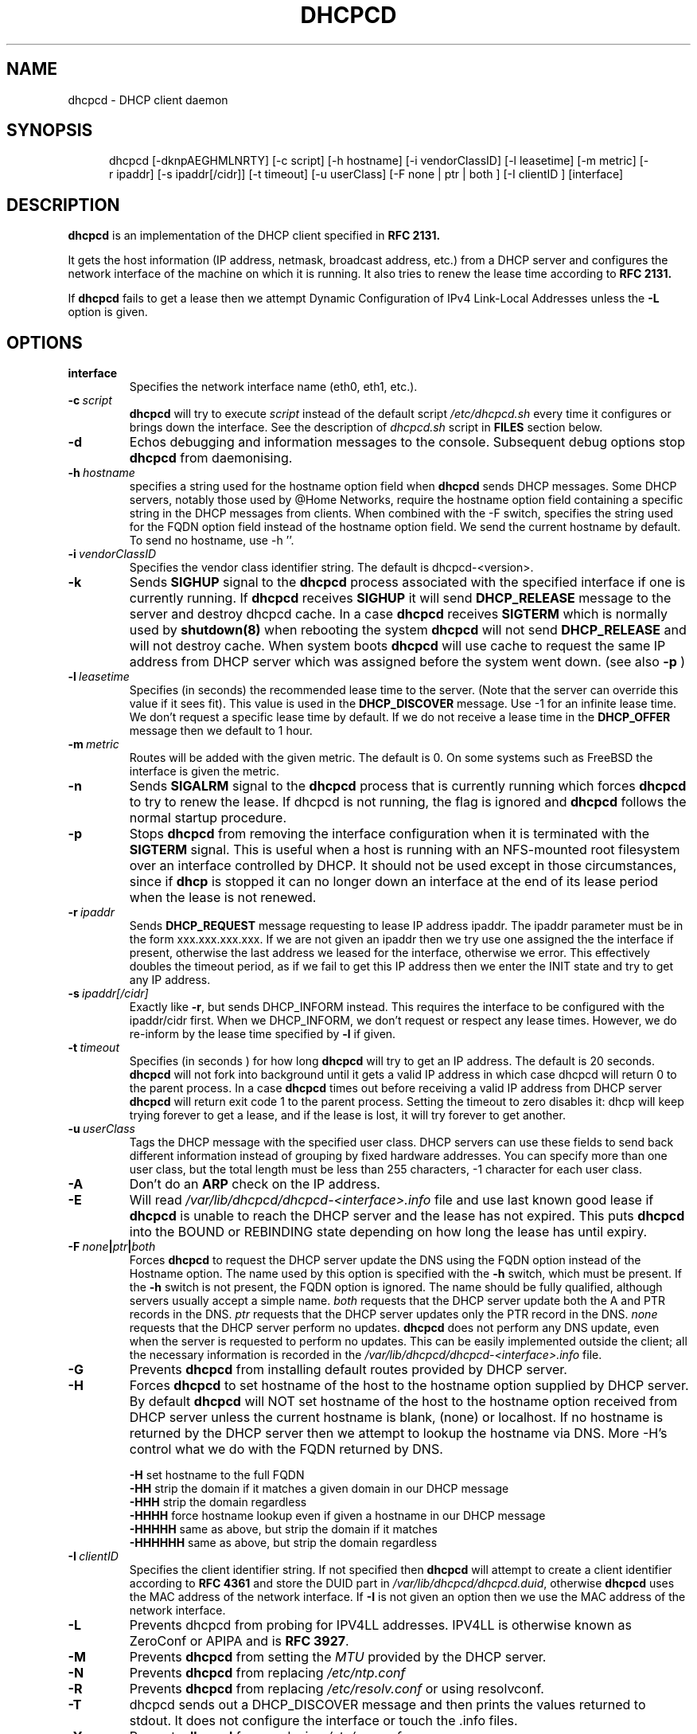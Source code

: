 .\" $Id$
.\"
.TH DHCPCD 8 "18 Jul 2007" "dhcpcd 3.1"

.SH NAME
dhcpcd \- DHCP client daemon

.SH SYNOPSIS
.in +.5i
.ti -.5i
dhcpcd
\%[\-dknpAEGHMLNRTY]
\%[\-c\ script]
\%[\-h\ hostname]
\%[\-i\ vendorClassID]
\%[\-l\ leasetime]
\%[\-m\ metric]
\%[\-r\ ipaddr]
\%[\-s\ ipaddr[/cidr]]
\%[\-t\ timeout]
\%[\-u\ userClass]
\%[\-F\ none | ptr | both ]
\%[\-I\ clientID ]
\%[interface]
.in -.5i
.SH DESCRIPTION
.B dhcpcd
is an implementation of the DHCP client specified in
.B RFC 2131.

It gets the host information (IP address, netmask, broadcast address,
etc.) from a DHCP server and configures the network interface of the
machine on which it is running. It also tries to renew the lease time
according to
.B RFC 2131.

If
.B dhcpcd
fails to get a lease then we attempt Dynamic Configuration of IPv4
Link-Local Addresses unless the
.B \-L
option is given.

.SH OPTIONS
.TP
.BI interface
Specifies the network interface name (eth0, eth1, etc.).
.TP
.BI \-c \ script
.B dhcpcd
will try to execute
.I script
instead of the default script
.I /etc/dhcpcd.sh
every time it configures or brings down the interface. See the
description of
.I dhcpcd.sh
script in
.B FILES
section below.
.TP
.BI \-d
Echos debugging and information messages to the console.
Subsequent debug options stop \fBdhcpcd\fR from daemonising.
.TP
.BI \-h \ hostname
specifies a string used for the hostname option field when
.B dhcpcd
sends DHCP messages. Some DHCP servers, notably those used by
@Home Networks, require the hostname option
field containing a specific string in the DHCP messages from clients.
When combined with the -F switch, specifies the string used for the
FQDN option field instead of the hostname option field.
We send the current hostname by default. To send no hostname, use -h ''.
.TP
.BI \-i \ vendorClassID
Specifies the vendor class identifier string. The default is dhcpcd-<version>.
.TP
.BI \-k
Sends
.B SIGHUP
signal to the
.B dhcpcd
process associated with the specified interface if one is currently running. If
.B dhcpcd
receives
.B SIGHUP
it will send
.B DHCP_RELEASE
message to the server and destroy dhcpcd cache. In a case
.B dhcpcd
receives
.B SIGTERM
which is normally used by
.B shutdown(8)
when rebooting the system
.B dhcpcd
will not send
.B DHCP_RELEASE
and will not destroy cache. When system boots
.B dhcpcd
will use cache to request the same IP address
from DHCP server which was assigned before the
system went down. (see also
.B -p
)
.TP
.BI \-l \ leasetime
Specifies (in seconds) the recommended lease time to the server. (Note
that the server can override this value if it sees fit). This value is
used in the
.B DHCP_DISCOVER
message. Use -1 for an infinite lease time. We don't request a specific
lease time by default. If we do not receive a lease time in the
.B DHCP_OFFER
message then we default to 1 hour.
.TP
.BI \-m \ metric
Routes will be added with the given metric. The default is 0.
On some systems such as FreeBSD the interface is given the metric.
.TP
.BI \-n
Sends
.B SIGALRM
signal to the
.B dhcpcd
process that is currently running which
forces
.B dhcpcd
to try to renew the lease. If dhcpcd is not running, the flag
is ignored and
.B dhcpcd
follows the normal startup procedure.
.TP
.BI \-p
Stops
.B dhcpcd
from removing the interface configuration when it is terminated with the
.B SIGTERM
signal. This is useful when a host is running with an NFS-mounted root
filesystem over an interface controlled by DHCP. It should not be used
except in those circumstances, since if 
.B dhcp
is stopped it can no longer down an interface at the end of its
lease period when the lease is not renewed.
.TP
.BI \-r \ ipaddr
Sends
.B DHCP_REQUEST
message requesting to lease IP address ipaddr.
The ipaddr parameter must be in the form xxx.xxx.xxx.xxx.
If we are not given an ipaddr then we try use one assigned the the
interface if present, otherwise the last address we leased for the
interface, otherwise we error.
This effectively doubles the timeout period, as if we fail to get
this IP address then we enter the INIT state and try to get any
IP address.
.TP
.BI \-s \ ipaddr[/cidr]
Exactly like \fB-r\fR, but sends DHCP_INFORM instead. This requires the
interface to be configured with the ipaddr/cidr first.
When we DHCP_INFORM, we don't request or respect any lease times.
However, we do re-inform by the lease time specified by
.BI \-l
if given.
.TP
.BI \-t \ timeout
Specifies (in seconds ) for how long
.B dhcpcd
will try to get an IP address. The default is 20 seconds.
.B dhcpcd
will not fork into background until it gets a valid IP address
in which case dhcpcd will return 0 to the parent process.
In a case
.B dhcpcd
times out before receiving a valid IP address from DHCP server
.B dhcpcd
will return exit code 1 to the parent process. Setting the timeout to
zero disables it: dhcp will keep trying forever to get a lease, and if
the lease is lost, it will try forever to get another.
.TP
.BI \-u \ userClass
Tags the  DHCP message with the specified user class. DHCP servers can use
these fields to send back different information instead of grouping by
fixed hardware addresses. You can specify more than one user class, but the
total length must be less than 255 characters, -1 character for each user
class.
.TP
.BI \-A
Don't do an
.B ARP
check on the IP address. 
.TP
.BI \-E
Will read 
.I /var/lib/dhcpcd/dhcpcd-<interface>.info
file and use last known good lease if
.B dhcpcd
is unable to reach the DHCP server and the lease has not expired.
This puts \fBdhcpcd\fR into the BOUND or REBINDING state depending on
how long the lease has until expiry.
.TP
.BI \-F \ none | ptr | both
Forces
.B dhcpcd
to request the DHCP server update the DNS using the FQDN option
instead of the Hostname option. The name used by this option
is specified with the \fB-h\fP switch, which must be present. If
the \fB-h\fP switch is not present, the FQDN option is ignored.
The name should be fully qualified, although servers usually
accept a simple name.
.I both
requests that the DHCP server update both the A and PTR
records in the DNS.
.I ptr
requests that the DHCP server updates only the PTR record in
the DNS.
.I none
requests that the DHCP server perform no updates.
.B dhcpcd
does not perform any DNS update, even when the server is
requested to perform no updates.  This can be easily
implemented outside the client; all the necessary
information is recorded in the
.I /var/lib/dhcpcd/dhcpcd-<interface>.info
file.
.TP
.BI \-G
Prevents
.B dhcpcd
from installing default routes provided by DHCP server.
.TP
.BI \-H
Forces
.B dhcpcd
to set hostname of the host to the hostname option supplied by DHCP server.
By default
.B dhcpcd
will NOT set hostname of the host to the hostname option
received from DHCP server unless the current hostname is blank, (none) or
localhost. If no hostname is returned by the DHCP server then we attempt
to lookup the hostname via DNS.
More -H's control what we do with the FQDN returned by DNS.
.IP
.BI \-H
set hostname to the full FQDN
.br
.BI \-HH
strip the domain if it matches a given domain in our DHCP message
.br
.BI \-HHH
strip the domain regardless
.br
.BI \-HHHH
force hostname lookup even if given a hostname in our DHCP message
.br
.BI \-HHHHH
same as above, but strip the domain if it matches
.br
.BI \-HHHHHH
same as above, but strip the domain regardless
.TP
.BI \-I \ clientID
Specifies the client identifier string. If not specified then
.B dhcpcd
will attempt to create a client identifier according to \fBRFC 4361\fR
and store the DUID part in
.I /var/lib/dhcpcd/dhcpcd.duid\fR, otherwise
.B dhcpcd
uses the MAC address of the network interface. If \fB-I\fR is not given
an option then we use the MAC address of the network interface.
.TP
.BI \-L
Prevents dhcpcd from probing for IPV4LL addresses. IPV4LL is otherwise
known as ZeroConf or APIPA and is \fBRFC 3927\fR.
.TP
.BI \-M
Prevents
.B dhcpcd
from setting the \fIMTU\fR provided by the DHCP server.
.TP
.BI \-N
Prevents
.B dhcpcd
from replacing
.I /etc/ntp.conf
.TP
.BI \-R
Prevents
.B dhcpcd
from replacing
.I /etc/resolv.conf
or using resolvconf.
.TP
.BI \-T
dhcpcd sends out a DHCP_DISCOVER message and then prints the values returned to
stdout. It does not configure the interface or touch the .info files.
.TP
.BI \-Y
Prevents
.B dhcpcd
from replacing
.I /etc/yp.conf

.SH FILES
.PD 0
.TP
.BI /var/lib/dhcpcd
Directory used for storing files information files created by
.B dhcpcd
that can be used by shell scripts.
.PD 1
.TP
.BI /etc/dhcpcd.sh
script file, which
.B dhcpcd
will try to execute whenever it configures or brings down the interface. The
path to this executable script can be changed with
.I \-c \ script 
option.
.B dhcpcd
passes 3 parameters to
.I dhcpcd.sh
script:
.TP
.I dhcpcd.sh infofile [up | down | new]
The first parameter infofile is the path to a file containing all DHCP
information we have. The second parameter value
.I up | down | new
mean the interface has been brought up with the same IP address as before ("up"), or
with the new IP address ("new"), or the interface has been brought down ("down").
.TP
.BI /etc/resolv.conf
file created by
.B dhcpcd
when the client receives DNS and domain name options.
If resolvconf is present on the system then we send the data to it instead
of overwriting resolv.conf
.TP
.BI /etc/yp.conf
file created by
.B dhcpcd
when the client receives NIS options.
.TP
.BI /etc/ntp.conf
file created by
.B dhcpcd
when the client receives NTP options.
.TP
.BI /var/run/dhcpcd-<interface>.pid
file containing the process id of
.B dhcpcd.
The word
.I <interface>
is actually replaced with the network interface name like
.I eth0
to which
.B dhcpcd
is attached.

.SH SEE ALSO
.LP
.I Dynamic Host Configuration Protocol,
RFC 2131
.LP
.I DHCP Options and BOOTP Vendor Extensions,
RFC 2132
.LP
.I Dynamic Configuration of IPv4 Link-Local Addresses, 
RFC 3927
.LP
.I DHCP FQDN Option specification,
RFC 4702

.SH BUGS
Please report them to http://dhcpcd.berlios.de or http://bugs.gentoo.org.
.PD 0

.SH AUTHORS
Roy Marples <uberlord@gentoo.org>
